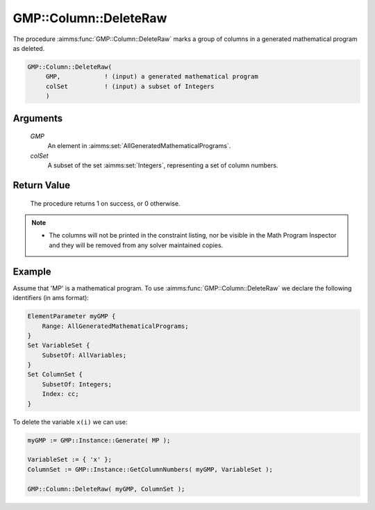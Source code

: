.. aimms:procedure:: GMP::Column::DeleteRaw(GMP, colSet)

.. _GMP::Column::DeleteRaw:

GMP::Column::DeleteRaw
======================

The procedure :aimms:func:`GMP::Column::DeleteRaw` marks a group of columns in
a generated mathematical program as deleted.

.. code-block:: aimms

    GMP::Column::DeleteRaw(
         GMP,            ! (input) a generated mathematical program
         colSet          ! (input) a subset of Integers
         )

Arguments
---------

    *GMP*
        An element in :aimms:set:`AllGeneratedMathematicalPrograms`.

    *colSet*
        A subset of the set :aimms:set:`Integers`, representing a set of column
        numbers.

Return Value
------------

    The procedure returns 1 on success, or 0 otherwise.

.. note::

    -  The columns will not be printed in the constraint listing, nor be
       visible in the Math Program Inspector and they will be removed from any
       solver maintained copies.

Example
-------

Assume that 'MP' is a mathematical program. To use
:aimms:func:`GMP::Column::DeleteRaw` we declare the following identifiers
(in ams format):

.. code-block:: aimms

    ElementParameter myGMP {
        Range: AllGeneratedMathematicalPrograms;
    }
    Set VariableSet {
        SubsetOf: AllVariables;
    }
    Set ColumnSet {
        SubsetOf: Integers;
        Index: cc;
    }

To delete the variable ``x(i)`` we can use:

.. code-block:: aimms

    myGMP := GMP::Instance::Generate( MP );
    
    VariableSet := { 'x' };
    ColumnSet := GMP::Instance::GetColumnNumbers( myGMP, VariableSet );
    
    GMP::Column::DeleteRaw( myGMP, ColumnSet );

.. seealso::

    - The routines :aimms:func:`GMP::Instance::Generate`, :aimms:func:`GMP::Instance::GetColumnNumbers` and :aimms:func:`GMP::Column::Delete`.
